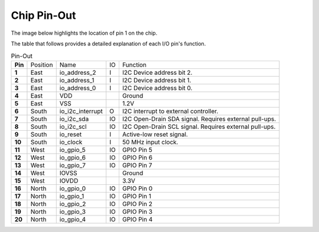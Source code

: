 Chip Pin-Out
============

The image below highlights the location of pin 1 on the chip.

.. image:: _static/i2c-gpio-expander-pinout.webp
    :align: center
    :alt: I2C GPIO Expander Pin-Out
    :width: 400


The table that follows provides a detailed explanation of each I/O pin's function.

.. list-table:: Pin-Out
   :stub-columns: 1

   * - Pin
     - Position
     - Name
     - IO
     - Function
   * - 1
     - East
     - io_address_2
     - I
     - I2C Device address bit 2.
   * - 2
     - East
     - io_address_1
     - I
     - I2C Device address bit 1.
   * - 3
     - East
     - io_address_0
     - I
     - I2C Device address bit 0.
   * - 4
     - East
     - VDD
     -
     - Ground
   * - 5
     - East
     - VSS
     -
     - 1.2V
   * - 6
     - South
     - io_i2c_interrupt
     - O
     - I2C interrupt to external controller.
   * - 7
     - South
     - io_i2c_sda
     - IO
     - I2C Open-Drain SDA signal. Requires external pull-ups.
   * - 8
     - South
     - io_i2c_scl
     - IO
     - I2C Open-Drain SCL signal. Requires external pull-ups.
   * - 9
     - South
     - io_reset
     - I
     - Active-low reset signal.
   * - 10
     - South
     - io_clock
     - I
     - 50 MHz input clock.
   * - 11
     - West
     - io_gpio_5
     - IO
     - GPIO Pin 5
   * - 12
     - West
     - io_gpio_6
     - IO
     - GPIO Pin 6
   * - 13
     - West
     - io_gpio_7
     - IO
     - GPIO Pin 7
   * - 14
     - West
     - IOVSS
     -
     - Ground
   * - 15
     - West
     - IOVDD
     -
     - 3.3V
   * - 16
     - North
     - io_gpio_0
     - IO
     - GPIO Pin 0
   * - 17
     - North
     - io_gpio_1
     - IO
     - GPIO Pin 1
   * - 18
     - North
     - io_gpio_2
     - IO
     - GPIO Pin 2
   * - 19
     - North
     - io_gpio_3
     - IO
     - GPIO Pin 3
   * - 20
     - North
     - io_gpio_4
     - IO
     - GPIO Pin 4
